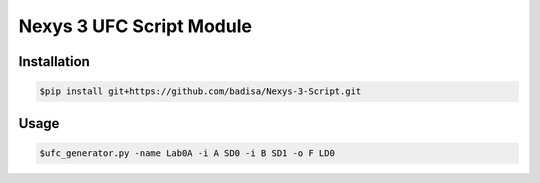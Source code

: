 Nexys 3 UFC Script Module
#########################

Installation
------------
.. code-block::

    $pip install git+https://github.com/badisa/Nexys-3-Script.git

Usage
-----
.. code-block::

    $ufc_generator.py -name Lab0A -i A SD0 -i B SD1 -o F LD0
